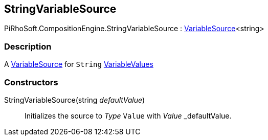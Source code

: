 [#reference/string-variable-source]

## StringVariableSource

PiRhoSoft.CompositionEngine.StringVariableSource : <<reference/variable-source-1.html,VariableSource>><string>

### Description

A <<reference/variable-source.html,VariableSource>> for `String` <<reference/variable-values.html,VariableValues>>

### Constructors

StringVariableSource(string _defaultValue_)::

Initializes the source to _Type_ `Value` with _Value_ _defaultValue.